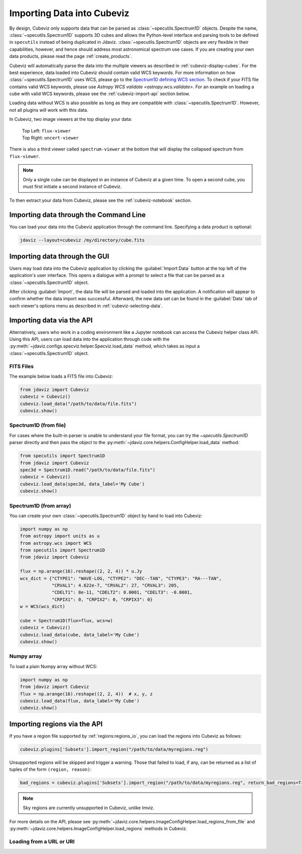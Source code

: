 .. _cubeviz-import-data:

***************************
Importing Data into Cubeviz
***************************

By design, Cubeviz only supports data that can be parsed as
:class:`~specutils.Spectrum1D` objects. Despite the name, :class:`~specutils.Spectrum1D`
supports 3D cubes and allows the Python-level interface and parsing tools to
be defined in ``specutils`` instead of being duplicated in Jdaviz.
:class:`~specutils.Spectrum1D` objects are very flexible in their capabilities, however,
and hence should address most astronomical spectrum use cases.
If you are creating your own data products, please read the page :ref:`create_products`.

Cubeviz will automatically parse the data into the multiple viewers as described in
:ref:`cubeviz-display-cubes`. For the best experience, data loaded into Cubeviz should contain valid WCS
keywords. For more information on how :class:`~specutils.Spectrum1D`
uses WCS, please go to the `Spectrum1D defining WCS section <https://specutils.readthedocs.io/en/stable/spectrum1d.html#defining-wcs>`_.
To check if your FITS file contains valid WCS keywords, please use
`Astropy WCS validate <astropy.wcs.validate>`.
For an example on loading a cube with valid WCS keywords, please see the :ref:`cubeviz-import-api`
section below.

Loading data without WCS is also possible as long as they are compatible
with :class:`~specutils.Spectrum1D`. However, not all plugins will work with this data.

.. _cubeviz-viewers:

In Cubeviz, two image viewers at the top display your data:

 |   Top Left: ``flux-viewer``
 |   Top Right: ``uncert-viewer``

There is also a third viewer called ``spectrum-viewer`` at the bottom that
will display the collapsed spectrum from ``flux-viewer``.

.. note::
    Only a single cube can be displayed in an instance of Cubeviz at a given time.
    To open a second cube, you must first initiate a second instance of Cubeviz.

To then extract your data from Cubeviz, please see the :ref:`cubeviz-notebook` section.

.. _cubeviz-import-commandline:

Importing data through the Command Line
=======================================

You can load your data into the Cubeviz application through the command line. Specifying
a data product is optional:

.. code-block:: bash

    jdaviz --layout=cubeviz /my/directory/cube.fits

.. _cubeviz-import-gui:

Importing data through the GUI
==============================

Users may load data into the Cubeviz application
by clicking the :guilabel:`Import Data` button at the top left of the application's
user interface. This opens a dialogue with a prompt to select a file
that can be parsed as a :class:`~specutils.Spectrum1D` object.

After clicking :guilabel:`Import`, the data file will be parsed and loaded into the
application. A notification will appear to confirm whether the data import
was successful. Afterward, the new data set can be found in the :guilabel:`Data`
tab of each viewer's options menu as described in :ref:`cubeviz-selecting-data`.

.. _cubeviz-import-api:

Importing data via the API
==========================

Alternatively, users who work in a coding environment like a Jupyter
notebook can access the Cubeviz helper class API. Using this API, users can
load data into the application through code with the :py:meth:`~jdaviz.configs.specviz.helper.Specviz.load_data`
method, which takes as input a :class:`~specutils.Spectrum1D` object.

FITS Files
----------

The example below loads a FITS file into Cubeviz:

.. code-block:: python

    from jdaviz import Cubeviz
    cubeviz = Cubeviz()
    cubeviz.load_data("/path/to/data/file.fits")
    cubeviz.show()

Spectrum1D (from file)
----------------------

For cases where the built-in parser is unable to understand your file format,
you can try the `~specutils.Spectrum1D` parser directly and then pass the object to the
:py:meth:`~jdaviz.core.helpers.ConfigHelper.load_data` method:

.. code-block:: python

    from specutils import Spectrum1D
    from jdaviz import Cubeviz
    spec3d = Spectrum1D.read("/path/to/data/file.fits")
    cubeviz = Cubeviz()
    cubeviz.load_data(spec3d, data_label='My Cube')
    cubeviz.show()

Spectrum1D (from array)
-----------------------

You can create your own :class:`~specutils.Spectrum1D` object by hand to load into Cubeviz:

.. code-block:: python

    import numpy as np
    from astropy import units as u
    from astropy.wcs import WCS
    from specutils import Spectrum1D
    from jdaviz import Cubeviz

    flux = np.arange(16).reshape((2, 2, 4)) * u.Jy
    wcs_dict = {"CTYPE1": "WAVE-LOG, "CTYPE2": "DEC--TAN", "CTYPE3": "RA---TAN",
                "CRVAL1": 4.622e-7, "CRVAL2": 27, "CRVAL3": 205,
                "CDELT1": 8e-11, "CDELT2": 0.0001, "CDELT3": -0.0001,
                "CRPIX1": 0, "CRPIX2": 0, "CRPIX3": 0}
    w = WCS(wcs_dict)

    cube = Spectrum1D(flux=flux, wcs=w)
    cubeviz = Cubeviz()
    cubeviz.load_data(cube, data_label='My Cube')
    cubeviz.show()

Numpy array
-----------

To load a plain Numpy array without WCS:

.. code-block:: python

    import numpy as np
    from jdaviz import Cubeviz
    flux = np.arange(16).reshape((2, 2, 4))  # x, y, z
    cubeviz.load_data(flux, data_label='My Cube')
    cubeviz.show()

.. _cubeviz-import-regions-api:

Importing regions via the API
=============================

If you have a region file supported by :ref:`regions:regions_io`, you
can load the regions into Cubeviz as follows:

.. code-block:: python

    cubeviz.plugins['Subsets'].import_region("/path/to/data/myregions.reg")

Unsupported regions will be skipped and trigger a warning. Those that
failed to load, if any, can be returned as a list of tuples of the
form ``(region, reason)``:

.. code-block:: python

    bad_regions = cubeviz.plugins['Subsets'].import_region("/path/to/data/myregions.reg", return_bad_regions=True)

.. note:: Sky regions are currently unsupported in Cubeviz, unlike Imviz.

For more details on the API, please see
:py:meth:`~jdaviz.core.helpers.ImageConfigHelper.load_regions_from_file`
and :py:meth:`~jdaviz.core.helpers.ImageConfigHelper.load_regions` methods
in Cubeviz.

Loading from a URL or URI
-------------------------

.. seealso::

    :ref:`Load from URL or URI <load-data-uri>`
        Imviz documentation describing load from URI/URL.
